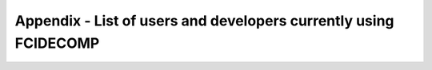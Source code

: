 Appendix - List of users and developers currently using FCIDECOMP
-----------------------------------------------------------------



